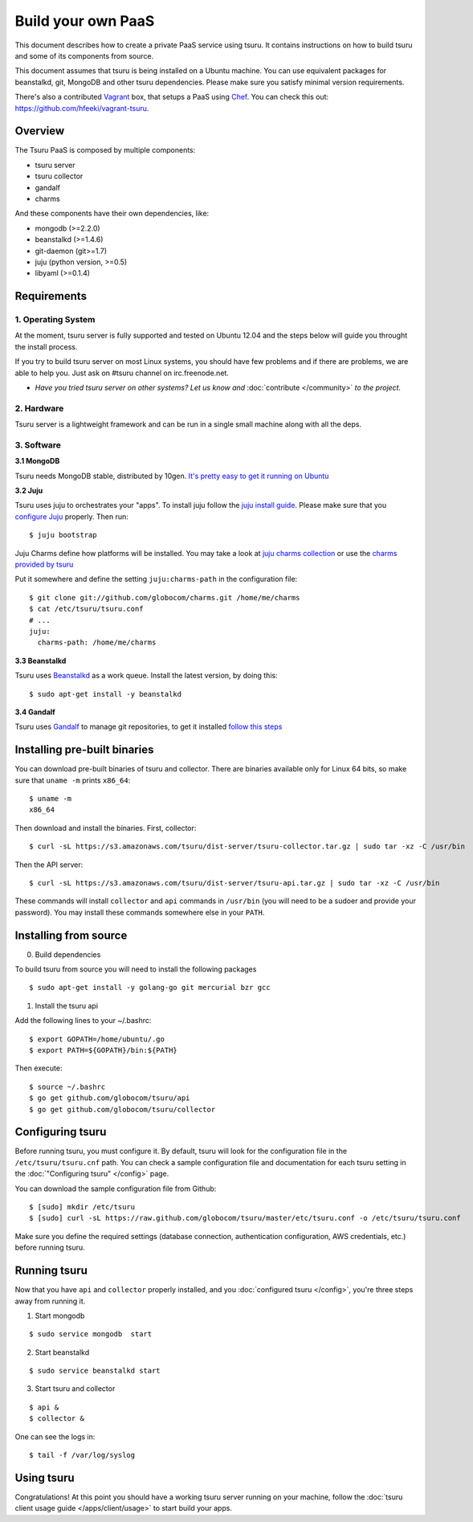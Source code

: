 .. Copyright 2013 tsuru authors. All rights reserved.
   Use of this source code is governed by a BSD-style
   license that can be found in the LICENSE file.

+++++++++++++++++++
Build your own PaaS
+++++++++++++++++++

This document describes how to create a private PaaS service using tsuru. It
contains instructions on how to build tsuru and some of its components from
source.

This document assumes that tsuru is being installed on a Ubuntu machine. You
can use equivalent packages for beanstalkd, git, MongoDB and other tsuru
dependencies. Please make sure you satisfy minimal version requirements.

There's also a contributed `Vagrant <http://www.vagrantup.com/>`_ box, that
setups a PaaS using `Chef <http://www.opscode.com/chef/>`_. You can check this
out: https://github.com/hfeeki/vagrant-tsuru.

Overview
========

The Tsuru PaaS is composed by multiple components:

* tsuru server
* tsuru collector
* gandalf
* charms

And these components have their own dependencies, like:

* mongodb (>=2.2.0)
* beanstalkd (>=1.4.6)
* git-daemon (git>=1.7)
* juju (python version, >=0.5)
* libyaml (>=0.1.4)

Requirements
============

1. Operating System
-------------------

At the moment, tsuru server is fully supported and tested on Ubuntu 12.04 and
the steps below will guide you throught the install process.

If you try to build tsuru server on most Linux systems, you should have few
problems and if there are problems, we are able to help you. Just
ask on #tsuru channel on irc.freenode.net.

* *Have you tried tsuru server on other systems? Let us know 
  and* :doc:`contribute </community>` *to the project.*

2. Hardware
-----------

Tsuru server is a lightweight framework and can be run in a single small machine along with all the deps.

3. Software
-----------

**3.1 MongoDB**

Tsuru needs MongoDB stable, distributed by 10gen. `It's pretty easy to
get it running on Ubuntu <http://docs.mongodb.org/manual/tutorial/install-mongodb-on-ubuntu/>`_

**3.2 Juju**

Tsuru uses juju to orchestrates your "apps". To install juju follow the `juju
install guide
<https://juju.ubuntu.com/docs/getting-started.html#installation>`_.
Please make sure that you `configure Juju
<https://juju.ubuntu.com/docs/getting-started.html#configuring-your-environment-using-ec2>`_
properly. Then run:

.. highlight:: bash

::

    $ juju bootstrap

Juju Charms define how platforms will be installed.  You may take a look at
`juju charms collection <http://jujucharms.com/charms>`_ or use the `charms
provided by tsuru <https://github.com/globocom/charms>`_

Put it somewhere and define the setting ``juju:charms-path`` in the configuration
file:

.. highlight:: bash

::

    $ git clone git://github.com/globocom/charms.git /home/me/charms
    $ cat /etc/tsuru/tsuru.conf
    # ...
    juju:
      charms-path: /home/me/charms

**3.3 Beanstalkd**

Tsuru uses `Beanstalkd <http://kr.github.com/beanstalkd/>`_ as a work queue.
Install the latest version, by doing this:

.. highlight:: bash

::

    $ sudo apt-get install -y beanstalkd

**3.4 Gandalf**

Tsuru uses `Gandalf <https://github.com/globocom/gandalf>`_ to manage git repositories, to get it installed `follow this steps <https://gandalf.readthedocs.org/en/latest/install.html>`_

Installing pre-built binaries
=============================

You can download pre-built binaries of tsuru and collector. There are binaries
available only for Linux 64 bits, so make sure that ``uname -m`` prints
``x86_64``:

.. highlight:: bash

::

    $ uname -m
    x86_64

Then download and install the binaries. First, collector:

.. highlight:: bash

::

    $ curl -sL https://s3.amazonaws.com/tsuru/dist-server/tsuru-collector.tar.gz | sudo tar -xz -C /usr/bin

Then the API server:

.. highlight:: bash

::

    $ curl -sL https://s3.amazonaws.com/tsuru/dist-server/tsuru-api.tar.gz | sudo tar -xz -C /usr/bin

These commands will install ``collector`` and ``api`` commands in ``/usr/bin``
(you will need to be a sudoer and provide your password). You may install these
commands somewhere else in your ``PATH``.

Installing from source
======================

0. Build dependencies

To build tsuru from source you will need to install the following packages

.. highlight:: bash

::

    $ sudo apt-get install -y golang-go git mercurial bzr gcc

1. Install the tsuru api

Add the following lines to your ~/.bashrc:

.. highlight:: bash

::

    $ export GOPATH=/home/ubuntu/.go
    $ export PATH=${GOPATH}/bin:${PATH}

Then execute:

.. highlight:: bash

::

    $ source ~/.bashrc
    $ go get github.com/globocom/tsuru/api
    $ go get github.com/globocom/tsuru/collector

Configuring tsuru
=================

Before running tsuru, you must configure it. By default, tsuru will look for
the configuration file in the ``/etc/tsuru/tsuru.cnf`` path. You can check a
sample configuration file and documentation for each tsuru setting in the
:doc:`"Configuring tsuru" </config>` page.

You can download the sample configuration file from Github:

.. highlight:: bash

::

    $ [sudo] mkdir /etc/tsuru
    $ [sudo] curl -sL https://raw.github.com/globocom/tsuru/master/etc/tsuru.conf -o /etc/tsuru/tsuru.conf

Make sure you define the required settings (database connection, authentication
configuration, AWS credentials, etc.) before running tsuru.

Running tsuru
=============

Now that you have ``api`` and ``collector`` properly installed, and you
:doc:`configured tsuru </config>`, you're three steps away from running it.

1. Start mongodb

.. highlight:: bash

::

    $ sudo service mongodb  start

2. Start beanstalkd

.. highlight:: bash

::

    $ sudo service beanstalkd start

3. Start tsuru and collector

.. highlight:: bash

::

    $ api &
    $ collector &

One can see the logs in:

.. highlight:: bash

::

    $ tail -f /var/log/syslog

Using tsuru
===========

Congratulations! At this point you should have a working tsuru server running
on your machine, follow the :doc:`tsuru client usage guide
</apps/client/usage>` to start build your apps.
